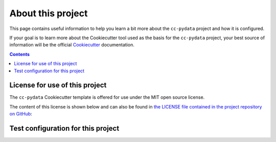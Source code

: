 .. _about:

About this project
==================

This page contains useful information to help you learn a bit more about the ``cc-pydata`` project and how it is configured.

If your goal is to learn more about the Cookiecutter tool used as the basis for the ``cc-pydata`` project, your best source of information will be the official Cookiecutter_ documentation.

.. _Cookiecutter: https://github.com/audreyr/cookiecutter

.. contents:: Contents
  :local:
  :depth: 1
  :backlinks: top

License for use of this project
-------------------------------

The ``cc-pydata`` Cookiecutter template is offered for use under the MIT open source license.

The content of this license is shown below and can also be found in `the LICENSE file contained in the project repository on GitHub <https://github.com/sedelmeyer/cc-pydata/blob/master/LICENSE>`_:

    .. include:: ../LICENSE

Test configuration for this project
-----------------------------------
